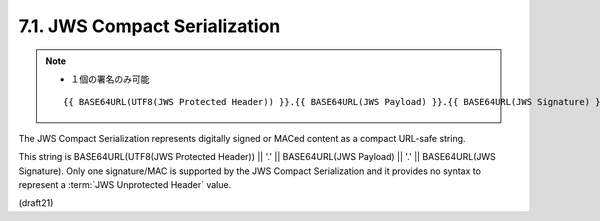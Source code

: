 .. _jws.compact_serialization:

7.1.  JWS Compact Serialization
--------------------------------------------

.. note::
    - １個の署名のみ可能

    ::

        {{ BASE64URL(UTF8(JWS Protected Header)) }}.{{ BASE64URL(JWS Payload) }}.{{ BASE64URL(JWS Signature) }}

The JWS Compact Serialization represents digitally signed or MACed content 
as a compact URL-safe string.  

This string is 
BASE64URL(UTF8(JWS Protected Header)) || '.' || BASE64URL(JWS Payload) || '.' || BASE64URL(JWS Signature).  
Only one signature/MAC is supported by the JWS Compact Serialization 
and it provides no syntax to represent a :term:`JWS Unprotected Header` value.

(draft21)


